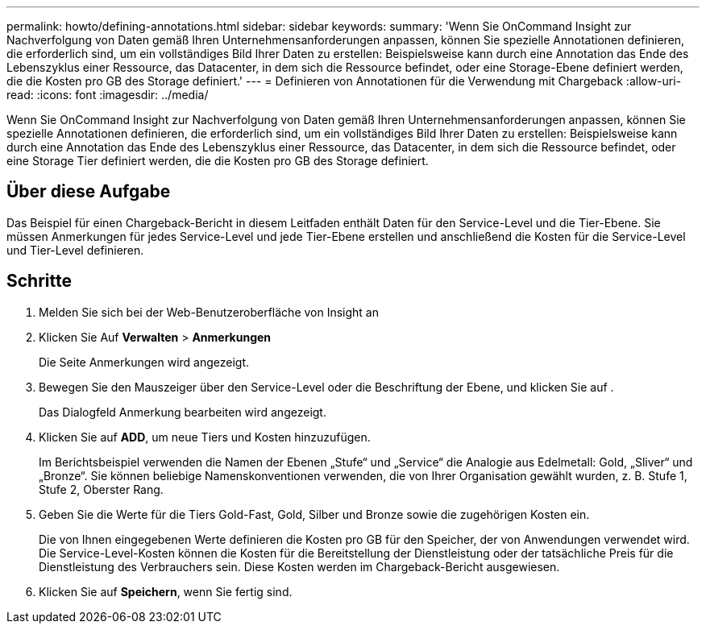 ---
permalink: howto/defining-annotations.html 
sidebar: sidebar 
keywords:  
summary: 'Wenn Sie OnCommand Insight zur Nachverfolgung von Daten gemäß Ihren Unternehmensanforderungen anpassen, können Sie spezielle Annotationen definieren, die erforderlich sind, um ein vollständiges Bild Ihrer Daten zu erstellen: Beispielsweise kann durch eine Annotation das Ende des Lebenszyklus einer Ressource, das Datacenter, in dem sich die Ressource befindet, oder eine Storage-Ebene definiert werden, die die Kosten pro GB des Storage definiert.' 
---
= Definieren von Annotationen für die Verwendung mit Chargeback
:allow-uri-read: 
:icons: font
:imagesdir: ../media/


[role="lead"]
Wenn Sie OnCommand Insight zur Nachverfolgung von Daten gemäß Ihren Unternehmensanforderungen anpassen, können Sie spezielle Annotationen definieren, die erforderlich sind, um ein vollständiges Bild Ihrer Daten zu erstellen: Beispielsweise kann durch eine Annotation das Ende des Lebenszyklus einer Ressource, das Datacenter, in dem sich die Ressource befindet, oder eine Storage Tier definiert werden, die die Kosten pro GB des Storage definiert.



== Über diese Aufgabe

Das Beispiel für einen Chargeback-Bericht in diesem Leitfaden enthält Daten für den Service-Level und die Tier-Ebene. Sie müssen Anmerkungen für jedes Service-Level und jede Tier-Ebene erstellen und anschließend die Kosten für die Service-Level und Tier-Level definieren.



== Schritte

. Melden Sie sich bei der Web-Benutzeroberfläche von Insight an
. Klicken Sie Auf *Verwalten* > *Anmerkungen*
+
Die Seite Anmerkungen wird angezeigt.

. Bewegen Sie den Mauszeiger über den Service-Level oder die Beschriftung der Ebene, und klicken Sie auf image:../media/edit-annotation-icon.gif[""].
+
Das Dialogfeld Anmerkung bearbeiten wird angezeigt.

. Klicken Sie auf *ADD*, um neue Tiers und Kosten hinzuzufügen.
+
Im Berichtsbeispiel verwenden die Namen der Ebenen „Stufe“ und „Service“ die Analogie aus Edelmetall: Gold, „Sliver“ und „Bronze“. Sie können beliebige Namenskonventionen verwenden, die von Ihrer Organisation gewählt wurden, z. B. Stufe 1, Stufe 2, Oberster Rang.

. Geben Sie die Werte für die Tiers Gold-Fast, Gold, Silber und Bronze sowie die zugehörigen Kosten ein.
+
Die von Ihnen eingegebenen Werte definieren die Kosten pro GB für den Speicher, der von Anwendungen verwendet wird. Die Service-Level-Kosten können die Kosten für die Bereitstellung der Dienstleistung oder der tatsächliche Preis für die Dienstleistung des Verbrauchers sein. Diese Kosten werden im Chargeback-Bericht ausgewiesen.

. Klicken Sie auf *Speichern*, wenn Sie fertig sind.

